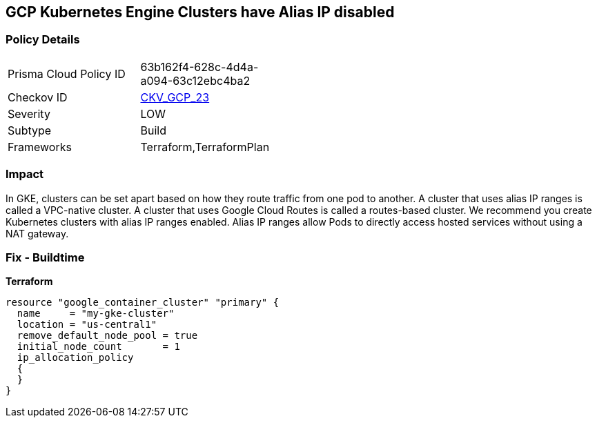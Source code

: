 == GCP Kubernetes Engine Clusters have Alias IP disabled


=== Policy Details 

[width=45%]
[cols="1,1"]
|=== 
|Prisma Cloud Policy ID 
| 63b162f4-628c-4d4a-a094-63c12ebc4ba2

|Checkov ID 
| https://github.com/bridgecrewio/checkov/tree/master/checkov/terraform/checks/resource/gcp/GKEAliasIpEnabled.py[CKV_GCP_23]

|Severity
|LOW

|Subtype
|Build
//, Run

|Frameworks
|Terraform,TerraformPlan

|=== 



=== Impact
In GKE, clusters can be set apart based on how they route traffic from one pod to another.
A cluster that uses alias IP ranges is called a VPC-native cluster.
A cluster that uses Google Cloud Routes is called a routes-based cluster.
We recommend you create Kubernetes clusters with alias IP ranges enabled.
Alias IP ranges allow Pods to directly access hosted services without using a NAT gateway.

=== Fix - Buildtime


*Terraform* 




[source,go]
----
resource "google_container_cluster" "primary" {
  name     = "my-gke-cluster"
  location = "us-central1"
  remove_default_node_pool = true
  initial_node_count       = 1
  ip_allocation_policy
  {
  }
}
----

